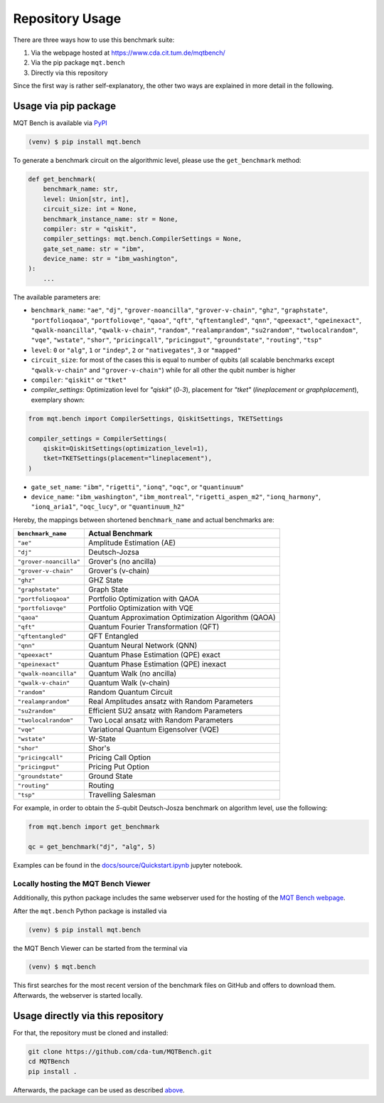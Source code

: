 Repository Usage
================
There are three ways how to use this benchmark suite:


#. Via the webpage hosted at `https://www.cda.cit.tum.de/mqtbench/ <https://www.cda.cit.tum.de/mqtbench/>`_
#. Via the pip package ``mqt.bench``
#. Directly via this repository

Since the first way is rather self-explanatory, the other two ways are explained in more detail in the following.

Usage via pip package
---------------------

MQT Bench is available via `PyPI <https://pypi.org/project/mqt.bench/>`_

.. code-block:: console

   (venv) $ pip install mqt.bench

To generate a benchmark circuit on the algorithmic level, please use the ``get_benchmark`` method:

.. code-block:: python

   def get_benchmark(
       benchmark_name: str,
       level: Union[str, int],
       circuit_size: int = None,
       benchmark_instance_name: str = None,
       compiler: str = "qiskit",
       compiler_settings: mqt.bench.CompilerSettings = None,
       gate_set_name: str = "ibm",
       device_name: str = "ibm_washington",
   ):
       ...

The available parameters are:


* ``benchmark_name``\ : ``"ae"``\ , ``"dj"``\ , ``"grover-noancilla"``\ , ``"grover-v-chain"``\ , ``"ghz"``\ , ``"graphstate"``\ , ``"portfolioqaoa"``\ ,
  ``"portfoliovqe"``\ , ``"qaoa"``\ , ``"qft"``\ , ``"qftentangled"``\ , ``"qnn"``\ , ``"qpeexact"``\ , ``"qpeinexact"``\ ,
  ``"qwalk-noancilla"``\ , ``"qwalk-v-chain"``\ , ``"random"``\ , ``"realamprandom"``\ , ``"su2random"``\ , ``"twolocalrandom"``\ , ``"vqe"``\ ,
  ``"wstate"``\ , ``"shor"``\ , ``"pricingcall"``\ , ``"pricingput"``\ , ``"groundstate"``\ , ``"routing"``\ ,
  ``"tsp"``
* ``level``\ : ``0`` or ``"alg"``\ , ``1`` or ``"indep"``\ , ``2`` or ``"nativegates"``\ , ``3`` or ``"mapped"``
* ``circuit_size``\ : for most of the cases this is equal to number of qubits
  (all scalable benchmarks except ``"qwalk-v-chain"`` and ``"grover-v-chain"``\ ) while for all other the qubit number is higher
* ``compiler``\ : ``"qiskit"`` or ``"tket"``
* `compiler_settings`: Optimization level for `"qiskit"` (`0`-`3`), placement for `"tket"` (`lineplacement` or `graphplacement`), exemplary shown:

.. code-block:: python

   from mqt.bench import CompilerSettings, QiskitSettings, TKETSettings

   compiler_settings = CompilerSettings(
       qiskit=QiskitSettings(optimization_level=1),
       tket=TKETSettings(placement="lineplacement"),
   )


* ``gate_set_name``\ : ``"ibm"``\ , ``"rigetti"``\ , ``"ionq"``\ , ``"oqc"``\ , or ``"quantinuum"``
* ``device_name``\ : ``"ibm_washington"``\ , ``"ibm_montreal"``\ , ``"rigetti_aspen_m2"``\ , ``"ionq_harmony"``\ , ``"ionq_aria1"``\ , ``"oqc_lucy"``\ , or ``"quantinuum_h2"``

Hereby, the mappings between shortened ``benchmark_name`` and actual benchmarks are:

.. list-table::
   :header-rows: 1

   * - ``benchmark_name``
     - Actual Benchmark
   * - ``"ae"``
     - Amplitude Estimation (AE)
   * - ``"dj"``
     - Deutsch-Jozsa
   * - ``"grover-noancilla"``
     - Grover's (no ancilla)
   * - ``"grover-v-chain"``
     - Grover's (v-chain)
   * - ``"ghz"``
     - GHZ State
   * - ``"graphstate"``
     - Graph State
   * - ``"portfolioqaoa"``
     - Portfolio Optimization with QAOA
   * - ``"portfoliovqe"``
     - Portfolio Optimization with VQE
   * - ``"qaoa"``
     - Quantum Approximation Optimization Algorithm (QAOA)
   * - ``"qft"``
     - Quantum Fourier Transformation (QFT)
   * - ``"qftentangled"``
     - QFT Entangled
   * - ``"qnn"``
     - Quantum Neural Network (QNN)
   * - ``"qpeexact"``
     - Quantum Phase Estimation (QPE) exact
   * - ``"qpeinexact"``
     - Quantum Phase Estimation (QPE) inexact
   * - ``"qwalk-noancilla"``
     - Quantum Walk (no ancilla)
   * - ``"qwalk-v-chain"``
     - Quantum Walk (v-chain)
   * - ``"random"``
     - Random Quantum Circuit
   * - ``"realamprandom"``
     - Real Amplitudes ansatz with Random Parameters
   * - ``"su2random"``
     - Efficient SU2 ansatz with Random Parameters
   * - ``"twolocalrandom"``
     - Two Local ansatz with Random Parameters
   * - ``"vqe"``
     - Variational Quantum Eigensolver (VQE)
   * - ``"wstate"``
     - W-State
   * - ``"shor"``
     - Shor's
   * - ``"pricingcall"``
     - Pricing Call Option
   * - ``"pricingput"``
     - Pricing Put Option
   * - ``"groundstate"``
     - Ground State
   * - ``"routing"``
     - Routing
   * - ``"tsp"``
     - Travelling Salesman


For example, in order to obtain the *5*\ -qubit Deutsch-Josza benchmark on algorithm level, use the following:

.. code-block:: python

   from mqt.bench import get_benchmark

   qc = get_benchmark("dj", "alg", 5)

Examples can be found in the `docs/source/Quickstart.ipynb <docs/source/Quickstart.ipynb>`_ jupyter notebook.

Locally hosting the MQT Bench Viewer
^^^^^^^^^^^^^^^^^^^^^^^^^^^^^^^^^^^^

Additionally, this python package includes the same webserver used for the hosting of the
`MQT Bench webpage <https://www.cda.cit.tum.de/mqtbench>`_.

After the ``mqt.bench`` Python package is installed via

.. code-block:: console

   (venv) $ pip install mqt.bench

the MQT Bench Viewer can be started from the terminal via

.. code-block:: console

   (venv) $ mqt.bench

This first searches for the most recent version of the benchmark files on GitHub and offers to download them.
Afterwards, the webserver is started locally.

Usage directly via this repository
----------------------------------

For that, the repository must be cloned and installed:

.. code-block::

   git clone https://github.com/cda-tum/MQTBench.git
   cd MQTBench
   pip install .

Afterwards, the package can be used as described `above <#Usage via pip package>`_.
